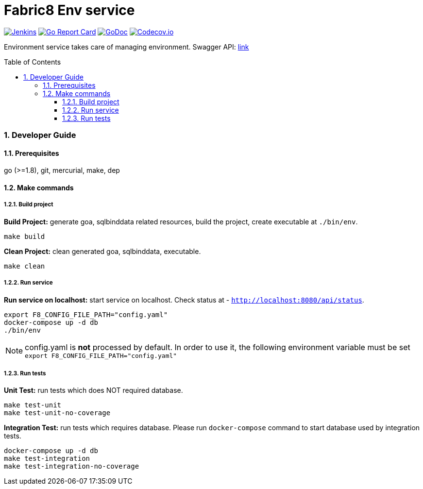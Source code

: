 = Fabric8 Env service
:toc:
:toclevels: 5
:sectnums:
:sectnumlevels: 4
:toc-placement: preamble

image:https://ci.centos.org/buildStatus/icon?job=devtools-fabric8-env-build-master[Jenkins,link="https://ci.centos.org/view/Devtools/job/devtools-fabric8-env-build-master/lastBuild/"]
image:https://goreportcard.com/badge/github.com/fabric8-services/fabric8-env[Go Report Card, link="https://goreportcard.com/report/github.com/fabric8-services/fabric8-env"]
image:https://godoc.org/github.com/fabric8-services/fabric8-env?status.png[GoDoc,link="https://godoc.org/github.com/fabric8-services/fabric8-env"]
image:https://codecov.io/gh/fabric8-services/fabric8-env/branch/master/graph/badge.svg[Codecov.io,link="https://codecov.io/gh/fabric8-services/fabric8-env"]

Environment service takes care of managing environment.  Swagger API: http://swagger.goa.design/?url=github.com%2Ffabric8-services%2Ffabric8-env%2Fdesign[link^]

=== Developer Guide

==== Prerequisites

go (>=1.8), git, mercurial, make, dep

==== Make commands

===== Build project

**Build Project:** generate goa, sqlbinddata related resources, build the project, create executable at `./bin/env`.
----
make build
----

**Clean Project:** clean generated goa, sqlbinddata, executable.
----
make clean
----

===== Run service

**Run service on localhost:** start service on localhost. Check status at - `http://localhost:8080/api/status`.
----
export F8_CONFIG_FILE_PATH="config.yaml"
docker-compose up -d db
./bin/env
----

NOTE: config.yaml is *not* processed by default. In order to use it, the following environment variable must be set `export F8_CONFIG_FILE_PATH="config.yaml"`

===== Run tests

**Unit Test:** run tests which does NOT required database.
----
make test-unit
make test-unit-no-coverage
----

**Integration Test:** run tests which requires database.  Please run `docker-compose` command to start database used by integration tests.
----
docker-compose up -d db
make test-integration
make test-integration-no-coverage
----
